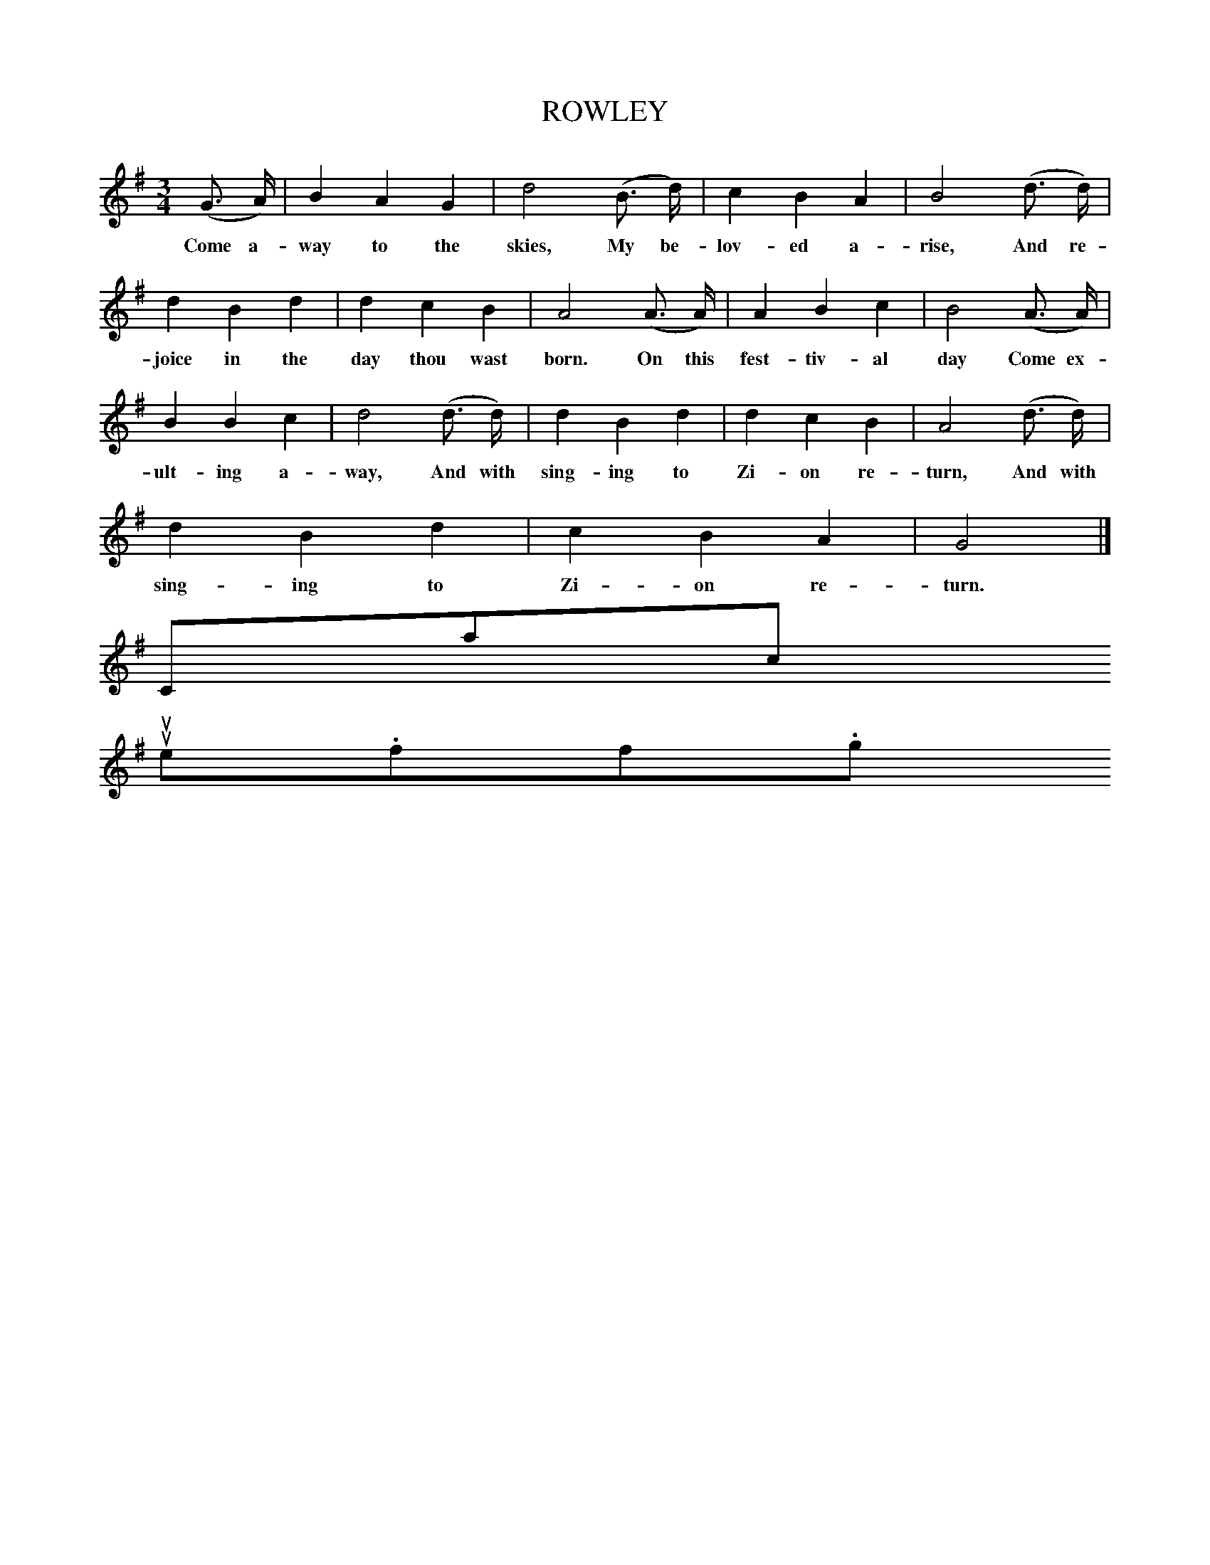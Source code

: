 X:3
T:ROWLEY
M:3/4
L:1/8
B:The New Harp of Columbia (1867; facsimile edition, U. of Tennessee Pr., 2001, p. 144)
K:G
(G3/2 A/)|B2 A2 G2|d4 (B3/2 d/)|c2 B2 A2|B4 (d3/2 d/)|
w:Come a-way to the skies, My be-lov-ed a-rise, And re-
d2 B2 d2|d2 c2 B2|A4 (A3/2 A/)|A2 B2 c2|B4 (A3/2 A/)|
w:joice in the day thou wast born. On this fest-tiv-al day Come ex-
B2 B2 c2|d4 (d3/2 d/)|d2 B2 d2|d2 c2 B2|A4 (d3/2 d/)|
w:ult-ing a-way, And with sing-ing to Zi-on re-turn, And with
d2 B2 d2|c2 B2 A2|G4|]
w:sing-ing to Zi-on re-turn.
Contact us
suse.folkinfo.org
